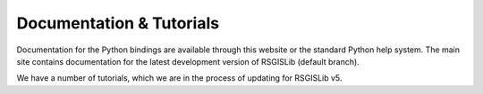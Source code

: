 Documentation & Tutorials
==========================

Documentation for the Python bindings are available through this website or the standard Python help system. The main site contains documentation for the latest development version of RSGISLib (default branch). 

We have a number of tutorials, which we are in the process of updating for RSGISLib v5.
